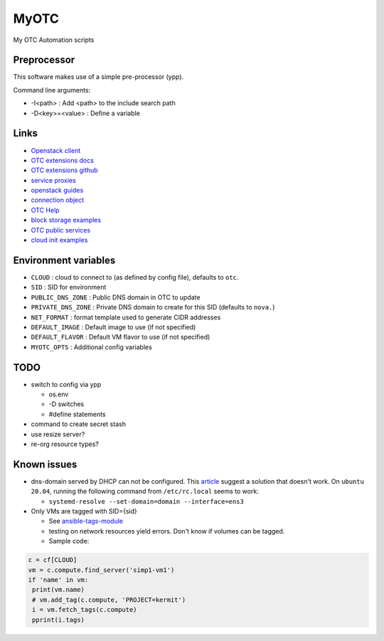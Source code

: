 MyOTC
=====

My OTC Automation scripts

Preprocessor
------------

This software makes use of a simple pre-processor (ypp).

Command line arguments:

- -I<path> : Add <path> to the include search path
- -D<key>=<value> : Define a variable


Links
-----

- `Openstack client <https://pypi.org/project/python-openstackclient/>`_
- `OTC extensions docs <https://python-otcextensions.readthedocs.io/en/latest/>`_
- `OTC extensions github <https://github.com/opentelekomcloud/python-otcextensions>`_
- `service proxies <https://python-otcextensions.readthedocs.io/en/latest/sdk/proxies/index.html>`_
- `openstack guides <https://docs.openstack.org/openstacksdk/latest/user/index.html>`_
- `connection object <https://docs.openstack.org/openstacksdk/latest/user/connection.html>`_
- `OTC Help <https://docs.otc.t-systems.com/nat/index.html>`_
- `block storage examples <https://docs.otc.t-systems.com/devg/sdk/sdk_02_0017.html>`_
- `OTC public services <https://imagefactory.otc.t-systems.com/home/public-services-in-otc>`_
- `cloud init examples <https://cloudinit.readthedocs.io/en/latest/topics/examples.html>`_

Environment variables
---------------------

- ``CLOUD`` : cloud to connect to (as defined by config file), defaults to ``otc``.
- ``SID`` : SID for environment
- ``PUBLIC_DNS_ZONE`` : Public DNS domain in OTC to update
- ``PRIVATE_DNS_ZONE`` : Private DNS domain to create for this SID (defaults to ``nova.``)
- ``NET_FORMAT`` : format template used to generate CIDR addresses
- ``DEFAULT_IMAGE`` : Default image to use (if not specified)
- ``DEFAULT_FLAVOR`` : Default VM flavor to use (if not specified)
- ``MYOTC_OPTS`` : Additional config variables

TODO
----



- switch to config via ypp

  - os.env
  - -D switches
  - #define statements

- command to create secret stash
- use resize server?
- re-org resource types?

Known issues
------------

- dns-domain served by DHCP can not be configured.  This `article <https://open-telekom-cloud.com/en/support/tutorials/image-factory-image-modifications>`_
  suggest a solution that doesn't work.  On ``ubuntu 20.04``, running the
  following command from ``/etc/rc.local`` seems to work:

  - ``systemd-resolve --set-domain=domain --interface=ens3``

- Only VMs are tagged with SID={sid}

  - See `ansible-tags-module <https://github.com/opentelekomcloud/ansible-collection-cloud/blob/6b1d83c0bd24318ceda0d6395c3fe4f05cb2375c/plugins/modules/tag.py>`_
  - testing on network resources yield errors.  Don't know if volumes can be tagged.
  - Sample code:

.. code-block:: python

      c = cf[CLOUD]
      vm = c.compute.find_server('simp1-vm1')
      if 'name' in vm:
       print(vm.name)
       # vm.add_tag(c.compute, 'PROJECT=kermit')
       i = vm.fetch_tags(c.compute)
       pprint(i.tags)


